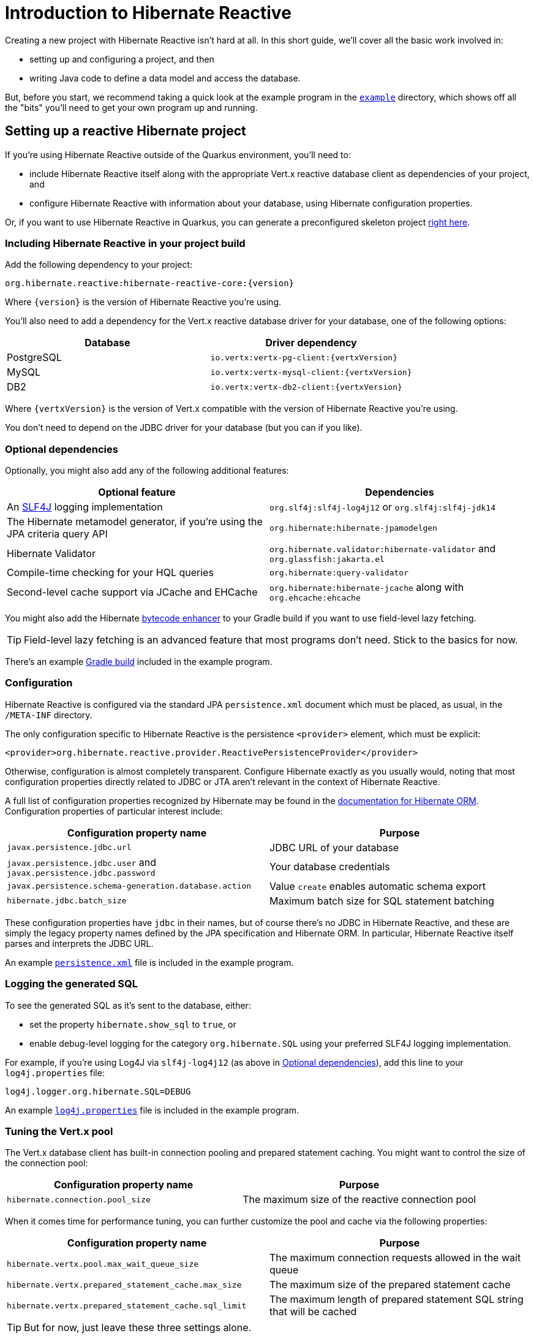 [[getting-started]]
= Introduction to Hibernate Reactive

:example: https://github.com/hibernate/hibernate-reactive/tree/master/example

Creating a new project with Hibernate Reactive isn't hard at all. In this
short guide, we'll cover all the basic work involved in:

- setting up and configuring a project, and then
- writing Java code to define a data model and access the database.

But, before you start, we recommend taking a quick look at the example
program in the {example}[`example`] directory, which shows off all the
"bits" you'll need to get your own program up and running.

== Setting up a reactive Hibernate project

:skeleton: https://code.quarkus.io/?g=org.acme&a=code-with-quarkus&v=1.0.0-SNAPSHOT&b=MAVEN&c=org.acme.ExampleResource&s=r1s.8XW.fmW.ih0&cn=code.quarkus.io

If you're using Hibernate Reactive outside of the Quarkus environment,
you'll need to:

- include Hibernate Reactive itself along with the appropriate Vert.x
  reactive database client as dependencies of your project, and
- configure Hibernate Reactive with information about your database,
  using Hibernate configuration properties.

Or, if you want to use Hibernate Reactive in Quarkus, you can generate
a preconfigured skeleton project {skeleton}[right here].

=== Including Hibernate Reactive in your project build

:build: https://github.com/hibernate/hibernate-reactive/blob/master/example/build.gradle

Add the following dependency to your project:

----
org.hibernate.reactive:hibernate-reactive-core:{version}
----

Where `{version}` is the version of Hibernate Reactive you're using.

You'll also need to add a dependency for the Vert.x reactive database
driver for your database, one of the following options:

|===
| Database   | Driver dependency

| PostgreSQL | `io.vertx:vertx-pg-client:{vertxVersion}`
| MySQL      | `io.vertx:vertx-mysql-client:{vertxVersion}`
| DB2        | `io.vertx:vertx-db2-client:{vertxVersion}`
|===

Where `{vertxVersion}` is the version of Vert.x compatible with the
version of Hibernate Reactive you're using.

You don't need to depend on the JDBC driver for your database (but you
can if you like).

=== Optional dependencies

:slf4j: http://www.slf4j.org/
:enhancer: https://docs.jboss.org/hibernate/orm/5.4/topical/html_single/bytecode/BytecodeEnhancement.html

Optionally, you might also add any of the following additional features:

|===
| Optional feature | Dependencies

| An {slf4j}[SLF4J] logging implementation | `org.slf4j:slf4j-log4j12` or `org.slf4j:slf4j-jdk14`
| The Hibernate metamodel generator, if you're using the JPA criteria query API | `org.hibernate:hibernate-jpamodelgen`
| Hibernate Validator | `org.hibernate.validator:hibernate-validator` and `org.glassfish:jakarta.el`
| Compile-time checking for your HQL queries | `org.hibernate:query-validator`
| Second-level cache support via JCache and EHCache | `org.hibernate:hibernate-jcache` along with `org.ehcache:ehcache`
|===

You might also add the Hibernate {enhancer}[bytecode enhancer] to your
Gradle build if you want to use field-level  lazy fetching.

TIP: Field-level lazy fetching is an advanced feature that most programs
don't need. Stick to the basics for now.

There's an example {build}[Gradle build] included in the example program.

=== Configuration

:xml: https://github.com/hibernate/hibernate-reactive/blob/master/example/src/main/resources/META-INF/persistence.xml
:configuration-properties: https://docs.jboss.org/hibernate/orm/5.4/userguide/html_single/Hibernate_User_Guide.html#configurations


Hibernate Reactive is configured via the standard JPA `persistence.xml`
document which must be placed, as usual, in the `/META-INF` directory.

The only configuration specific to Hibernate Reactive is the persistence
`<provider>` element, which must be explicit:

[source,xml]
----
<provider>org.hibernate.reactive.provider.ReactivePersistenceProvider</provider>
----

Otherwise, configuration is almost completely transparent. Configure
Hibernate exactly as you usually would, noting that most configuration
properties directly related to JDBC or JTA aren't relevant in the context
of Hibernate Reactive.

A full list of configuration properties recognized by Hibernate may be
found in the {configuration-properties}[documentation for Hibernate ORM].
Configuration properties of particular interest include:

|===
| Configuration property name                                         | Purpose

| `javax.persistence.jdbc.url`                                        | JDBC URL of your database
| `javax.persistence.jdbc.user` and `javax.persistence.jdbc.password` | Your database credentials
| `javax.persistence.schema-generation.database.action`               | Value `create` enables automatic schema export
| `hibernate.jdbc.batch_size`                                         | Maximum batch size for SQL statement batching
|===

These configuration properties have `jdbc` in their names, but of course
there's no JDBC in Hibernate Reactive, and these are simply the legacy
property names defined by the JPA specification and Hibernate ORM. In
particular, Hibernate Reactive itself parses and interprets the JDBC URL.

An example {xml}[`persistence.xml`] file is included in the example
program.

=== Logging the generated SQL

:log4j: https://github.com/hibernate/hibernate-reactive/blob/master/example/src/main/resources/log4j.properties

To see the generated SQL as it's sent to the database, either:

- set the property `hibernate.show_sql` to `true`, or
- enable debug-level logging for the category `org.hibernate.SQL`
  using your preferred SLF4J logging implementation.

For example, if you're using Log4J via `slf4j-log4j12` (as above in
<<_optional_dependencies>>), add this line to your `log4j.properties`
file:

[source,properties]
----
log4j.logger.org.hibernate.SQL=DEBUG
----

An example {log4j}[`log4j.properties`] file is included in the example
program.

=== Tuning the Vert.x pool

The Vert.x database client has built-in connection pooling and prepared
statement caching. You might want to control the size of the connection
pool:

|===
| Configuration property name      | Purpose

| `hibernate.connection.pool_size` | The maximum size of the reactive connection pool
|===

When it comes time for performance tuning, you can further customize the
pool and cache via the following properties:

|===
| Configuration property name                          | Purpose

| `hibernate.vertx.pool.max_wait_queue_size`           | The maximum connection requests allowed in the wait queue
| `hibernate.vertx.prepared_statement_cache.max_size`  | The maximum size of the prepared statement cache
| `hibernate.vertx.prepared_statement_cache.sql_limit` | The maximum length of prepared statement SQL string that will be cached
|===

TIP: But for now, just leave these three settings alone.

Finally, for more advanced cases, you can write your own code to configure
the Vert.x client by  implementing `SqlClientPoolConfiguration`.

|===
| Configuration property name      | Purpose

| `hibernate.vertx.pool.configuration_class` | A class implementing `SqlClientPoolConfiguration`
|===

=== Enabling the second-level cache

:second-level-cache: https://docs.jboss.org/hibernate/orm/5.4/userguide/html_single/Hibernate_User_Guide.html#caching

Hibernate Reactive supports second-level cache implementations that
perform no blocking I/O.

IMPORTANT: Make sure you disable any disk-based storage or distributed
replication used by your preferred cache implementation. A second-level
cache which uses blocking I/O to interact with the network or disk-based
storage will at least partially negate the advantages of the reactive
programming model.

Configuring Hibernate's second-level cache is a rather involved topic,
and quite outside the scope of this document. But in case it helps, we're
testing Hibernate Reactive with the following configuration, which uses
EHCache as the cache implementation, as above in <<_optional_dependencies>>:

|===
| Configuration property name              | Property value

| `hibernate.cache.use_second_level_cache` | `true`
| `hibernate.cache.region.factory_class`   | `org.hibernate.cache.jcache.JCacheRegionFactory`
| `hibernate.javax.cache.provider`         | `org.ehcache.jsr107.EhcacheCachingProvider`
| `hibernate.javax.cache.uri`              | `/ehcache.xml`
|===

If you're using EHCache, you'll also need to include an `ehcache.xml` file
that explicitly configures the behavior of each cache region belonging to
your entities and collections.

TIP: Don't forget that you need to explicitly mark each entity that will
be stored in the second-level cache with the `@Cache` annotation from
`org.hibernate.annotations`.

You can find much more information about the second-level cache in the
{second-level-cache}[documentation for Hibernate ORM].

== Writing the Java code

With that out of the way, we're all set to write some Java code!

As is the case in any project that uses Hibernate, your
persistence-related code comes in two main pieces:

. a representation of your data model in Java, which takes the form
  of a set of annotated entity classes, and
. a larger number of functions which interact with Hibernate's APIs
  to perform the persistence operations associated with your various
  transactions.

The first part, the data or "domain" model, is usually easier to write,
but doing a great and very clean job of it will strongly affect your
success in the second part.

TIP: Take your time with this code, and try to produce a Java model
that's as close as reasonable to the relational data model. Avoid using
exotic or advanced mapping features when they're not really needed.
When in the slightest doubt, map a foreign key relationship using
`@ManyToOne` with `@OneToMany(mappedBy=...)` in preference to more
complicated association mappings.

The second part of the code is much trickier to get right. This code must:

- manage transactions and reactive sessions,
- construct reactive streams by chaining persistence operations invoked
  on the reactive session,
- fetch and prepare data needed by the UI, and
- handle failures.

TIP: Some responsibility for transaction and session management, and for
recovery from certain kinds of failure, can be best handled in some sort
of framework code.

=== Mapping entity classes

:mapping-annotations: https://docs.jboss.org/hibernate/orm/5.4/userguide/html_single/Hibernate_User_Guide.html#annotations
:bean-validation: https://docs.jboss.org/hibernate/stable/validator/reference/en-US/html_single/#chapter-bean-constraints

We won't have much to say about the entity classes here, simply because
the principles behind mapping entity classes in Hibernate Reactive,
along with the actual mapping annotations you'll use, are all identical
to regular Hibernate ORM and other implementations of JPA.

For example:

[source,java]
----
@Entity
@Table(name="authors")
class Author {
    @Id @GeneratedValue
    Integer id;

    @NotNull @Size(max=100)
    String name;

    @OneToMany(mappedBy = "author", cascade = PERSIST)
    List<Book> books = new ArrayList<>();

    Author(String name) {
        this.name = name;
    }

    Author() {}
}
----

You're quite free to mix and match:

- the regular JPA mapping annotations defined in the package
  `javax.persistence` with
- the advanced mapping annotations in `org.hibernate.annotations`, and even
- annotations like `@NotNull` and `@Size` defined by Bean Validation.

A full list of object/relational mapping annotations may be found in the
{mapping-annotations}[documentation for Hibernate ORM]. Most mapping
annotations are already supported in Hibernate Reactive, though there are
still a handful of limitations at this time.

Information about Bean Validation annotations may be found in the
{bean-validation}[documentation for Hibernate Validator].

=== Identifier generation

One area where the functionality of Hibernate Reactive diverges from plain
Hibernate is in the area of id generation. Custom identifier generators
written to work with Hibernate ORM and JDBC will _not_ work in the reactive
environment.

- Sequence, table, and `UUID` id generation is built in, and these id
  generation strategies may be selected using the usual JPA mapping
  annotations: `@GeneratedValue`, `@TableGenerator`, `@SequenceGenerator`.
- Natural ids&mdash;including composite ids&mdash;may be assigned by the
  program in the usual way.
- Custom id generators may be defined by implementing `ReactiveIdentifierGenerator`
  and declaring the custom implementation using `@GenericGenerator`.

=== Custom types

Hibernate custom types based on the `UserType` interface are similarly
targeted toward JDBC. Hibernate Reactive features an adaptor that exposes a
partial implementation of JDBC to the `UserType` implementation.

Therefore, _some_ existing `UserType` implementations will work in Hibernate
Reactive, depending upon precisely which features of JDBC they depend on.

TIP: Where possible, use a JPA `AttributeConverter` instead of a `UserType`,
since JPA converters are not in any way tied to JDBC.

=== APIs for chaining reactive operations

:Mutiny: https://smallrye.io/smallrye-mutiny/

When you write persistence logic using Hibernate Reactive, you'll be working
with a reactive `Session` most of the time. Just to make things a little more
confusing for new users, the reactive `Session` and its related interfaces all
come in two flavors:

- `Stage.Session` and friends provide a reactive API based around Java's
`CompletionStage`, and
- `Mutiny.Session` and friends provide an API based on {Mutiny}[Mutiny].

You'll need to decide which API you want to use!

TIP: If you take the time to look over the types `Stage.Session` and
`Mutiny.Session`, you'll notice they're almost identical. Choosing between
them is a matter of deciding which reactive API you want to use for working
with reactive streams. Your decision won't affect what you can do with
Hibernate Reactive.

These are the most important operations on reactive streams that you'll need
all the time when working with Hibernate Reactive:

|===
| Purpose                                  | Java `CompletionStage` | Mutiny `Uni`

| Chain non-blocking operations            | `thenCompose()`        | `chain()` or `then()`
| Transform streamed items                 | `thenApply()`          | `map()`
| Perform an action using streamed items   | `thenAccept()`         | `invoke()`
| Perform cleanup (similar to `finally`)   | `whenComplete()`       | `eventually()`
|===

In this introduction, our code examples usually use `CompletionStage`, since
that's what more people are already familiar with. But please don't take that
as a recommendation for what _you_ should do.

When we use the term _reactive stream_ in this document, we mean:

- a chain of ``CompletionStage``s, or
- a chain of Mutiny ``Uni``s and ``Multi``s

that is built by the program in order to service a particular request,
transaction, or unit of work.

=== Obtaining a reactive session factory

Whatever you decide, the first step to getting a reactive session is to obtain
a JPA `EntityManagerFactory` just as you usually would in plain ol' regular JPA,
for example, by calling:

[java]
----
EntityManagerFactory emf = Persistence.createEntityManagerFactory("example");
----

Now, `unwrap()` the reactive `SessionFactory`. If you want to use
``CompletionStage``s for chaining reactive operations, ask for a
`Stage.SessionFactory`:

[java]
----
Stage.SessionFactory sessionFactory = emf.unwrap(Stage.SessionFactory.class);
----

Or, if you prefer to use the Mutiny-based API, `unwrap()` the type
`Mutiny.SessionFactory`:

[java]
----
Mutiny.SessionFactory sessionFactory = emf.unwrap(Mutiny.SessionFactory.class);
----

Reactive sessions may be obtained from the resulting reactive `SessionFactory`.

TIP: It's also possible to construct a reactive `SessionFactory` via programmatic
configuration based on Hibernate's `ServiceRegistry` architecture, by using a
`ReactiveServiceRegistryBuilder`. But that's outside the scope of this document.

=== Obtaining a reactive session

Persistence operations are exposed via a reactive `Session` object. It's very
important to understand that most operations of this interface are non-blocking,
and execution of SQL against the database is never performed synchronously.
Persistence operations that belong to a single unit of work must be chained by
composition within a single reactive stream.

Also remember that a Hibernate session is a lightweight object that should be
created, used, and then discarded within a single logical unit of work.

TIP: That is to say, you should reuse the same session across multiple
persistence operations within a single reactive stream representing a certain
unit of work, but don't share a session between different reactive streams!

To obtain a reactive `Session` from the `SessionFactory`, use `withSession()`:

[java]
----
sessionFactory.withSession(
        session -> session.find(Book.class, id)
                .thenAccept(
                    book -> ... //do something with the book
                )
);
----

Alternatively, you may use `openSession()`, but you must remember to `close()`
the session when you're done.

[java]
----
Session session = sessionFactory.openSession();
session.find(Book.class, id)
        .thenAccept(
            book -> ... //do something with the book
        )
        .whenComplete( (v,e) -> session.close() );
----

=== Using the reactive session

The `Session` interface has methods with the same names as methods of the
JPA `EntityManager`. You might already be familiar with the following session
operations defined by JPA:

|===
| Method name and parameters | Effect

| `find(Class,Object)` | Obtain a persistent object given its type and its id
                         (primary key)
| `persist(Object)`    | Make a transient object persistent and schedule a SQL
                         `insert` statement for later execution
| `remove(Object)`     | Make a persistent object transient and schedule a SQL
                         `delete` statement for later execution
| `merge(Object)`      | Copy the state of a given transient object to a
                         corresponding persistent instance and return the
                         persistent object
| `refresh(Object)`    | Refresh the persistent state of an object using a new
                         SQL `select` to retrieve the current state from the
                         database
| `lock(Object)`       | Obtain a pessimistic lock on a persistent object
| `flush()`            | Detect changes made to persistent objects association
                         with the session and synchronize the database state
                         with the state of the session by executing SQL `insert`,
                         `update`, and `delete` statements
| `detach(Object)`     | Disassociate a persistent object from a session without
                         affecting the database
|===

If you're not familiar with these operations, don't despair! Their semantics
are defined in the JPA specification, and in the API documentation, and are
explained in innumerable articles and blog posts.

Now, _here's where Hibernate Reactive is different:_ in the reactive API, each
of these methods returns its result in a non-blocking fashion via a Java
`CompletionStage` (or Mutiny `Uni`). For example:

[java]
----
session1.find(Book.class, book.id)
        .thenAccept( book -> System.out.println(book.title + " is a great book!") )
----

On the other hand, methods with no meaningful return value just return a
reference to the `Session`, allowing chaining with `thenCompose()`:

[java]
----
sessionFactory.openSession()
        .find(Book.class, id)
            .thenCompose( book -> session.remove(book) )
            .thenCompose( session -> session.flush() )
            .whenComplete( (session,e) -> session.close() )
----

TIP: The session will be flushed automatically at the end of a unit of work
if&mdash;and _only_ if&mdash;you use a transaction, as described below in
<<_transactions>>. If you don't use a transaction, and forget to flush the
session explicitly, your persistence operations might never be sent to the
database!

If you already know Hibernate, and if you already have some experience with
reactive programming, there's not much new to learn here: you should
immediately feel right at home.

=== Queries

Naturally, the `Session` interface is a factory for `Query` instances which
allow you to set query parameters and execute queries and DML statements:

|===
| Method name           | Effect

| `createQuery()`       | Obtain a `Query` for executing a query or DML
                          statement written in HQL or JPQL
| `createNativeQuery()` | Obtain a `Query` for executing a query or DML
                          statement written in the native SQL dialect of
                          your database
| `createNamedQuery()`  | Obtain a `Query` for executing a named HQL or SQL
                          query defined by a `@NamedQuery` annotation
|===

That `createQuery()` method produces a reactive `Query`, allowing HQL / JPQL
queries to be executed asynchronously, always returning their results via a
`CompletionStage` (or `Uni`):

[java]
----
session3.createQuery("select title from Book order by title desc")
        .getResultList()
        .thenAccept(System.out::println)
----

The `Query` interface defines the following important operations:

|===
| Method name         | Effect

| `setParameter()`    | Set an argument of a query parameter
| `setMaxResults()`   | Limit the number of results returned by the query
| `setFirstResult()`  | Specify a certain number of initial results to
be skipped (for result pagination)
| `getSingleResult()` | Execute a query and obtain the single result
| `getResultList()`   | Execute a query and obtain the results as a list
| `executeUpdate()`   | Execute a DML statement and obtain the number of
affected rows
|===

TIP: The Hibernate Reactive `Query` API doesn't support `java.util.Date`
or its subclasses in `java.sql`, nor `java.util.Calendar`. Always use
`java.time` types like `LocalDate` or `LocalDateTime` for specifying
arguments to temporally-typed query parameters.

For  JPA criteria queries, you must first obtain the `CriteriaBuilder` using
`SessionFactory.getCriteriaBuilder()`, and execute your query using
`Session.createQuery()`.

[java]
----
CriteriaQuery<Book> query = factory.getCriteriaBuilder().createQuery(Book.class);
Root<Author> a = query.from(Author.class);
Join<Author,Book> b = a.join(Author_.books);
query.where( a.get(Author_.name).in("Neal Stephenson", "William Gibson") );
query.select(b);
return session.createQuery(query).getResultList().thenAccept(
        books -> books.forEach(book -> out.println(book.title))
);
----

=== Fetching lazy associations

In Hibernate ORM, a lazy association is fetched transparently when the
association is first accessed within a session. In Hibernate Reactive, on
the other hand, lazy association fetching is an asynchronous process that
produces a result via a `CompletionStage` (or `Uni`).

Therefore, lazy fetching is an explicit operation named `fetch()`, a static
method of `Stage` and `Mutiny`:

[java]
----
session4.find(Author.class, author.id)
        .thenCompose( author -> Stage.fetch(author.books) )
        .thenAccept( books -> ... )
----

Of course, this isn't necessary if you fetch the association eagerly.

TIP: It's very important to make sure you've fetched all the data that
will be needed before passing control to the process that renders the
UI! There is no transparent lazy fetching in Hibernate Reactive, so
patterns like "open session in view" will _not help at all_.

=== Field-level lazy fetching

Similarly, field-level lazy fetching&mdash;an advanced feature, which
is only supported in conjunction with Hibernate's optional compile-time
bytecode enhancer&mdash;is also an explicit operation:

[java]
----
session5.find(Book.class, book.id)
        .thenCompose( book -> session.fetch(book, Book_.isbn) )
        .thenAccept( isbn -> ... )
----

Note that the field to fetch is identified by a JPA metamodel `Attribute`.

TIP: We don't encourage you to use field-level lazy fetching unless you
have very specific requirements.

=== A reminder about performance

:association-fetching: https://docs.jboss.org/hibernate/orm/5.4/userguide/html_single/Hibernate_User_Guide.html#fetching

As always, achieving high performance in ORM means minimizing the number
of round trips to the database. This goal should be uppermost in your
mind whenever you're writing data access code with Hibernate. The most
fundamental rule of thumb in ORM is:

- explicitly specify all the data you're going to need right at the start
of a session/transaction, and fetch it immediately in one or two queries,
- and only then start navigating associations between persistent entities.

TIP: Don't forget that most associations should be mapped for lazy
fetching by default. If you need eager fetching in some particular
transaction, use `left join fetch` in HQL, a fetch profile, a JPA
`EntityGraph`, or `fetch()` in a criteria query.

It follows from this tip that you shouldn't need to use `Stage.fetch()`
or `Mutiny.fetch()` very often!

TIP: Of course, Hibernate provides many other features that help you
minimize round trips to the database: DML SQL statement batching, the
second-level cache, batch fetching, subselect fetching, bulk update and
delete queries, and direct execution of native SQL are all things that
can help reduce the number of queries sent to the database.

You can find much more information about association fetching in the
{association-fetching}[documentation for Hibernate ORM].

=== Transactions

The `withTransaction()` method performs work within the scope of a database
transaction.

[java]
----
session.withTransaction( tx -> session.persist(book) )
----

The session is automatically flushed at the end of the transaction.

For extra convenience, there's a method that opens a session and starts a
transaction in one call:

[java]
----
sessionFactory.withTransaction( (session, tx) -> session.persist(book) )
----

Note that these are "resource local" transactions, delegated to the underlying
Vert.x database client. At present Hibernate Reactive does not integrate with
container-managed transactions.

=== Stateless sessions

An arguably-underappreciated feature of Hibernate is the `StatelessSession`
interface, which provides a command-oriented, more bare-metal approach to
interacting with the database.

You may obtain a reactive stateless session from the `SessionFactory`:

[java]
----
Stage.StatelessSession ss = getSessionFactory().openStatelessSession();
----

A stateless session:

- doesn't have a first-level cache (persistence context), nor does it interact
  with any second-level caches, and
- doesn't implement transactional write-behind or automatic dirty checking,
  so all operations are executed immediately when they're explicitly called.

In certain circumstances, this makes stateless sessions easier to work with,
but with the caveat that a stateless session is much more vulnerable to data
aliasing effects, since it's easy to get two non-identical Java objects which
both represent the same row of a database table.

In particular, the absence of a persistence context means that you can safely
perform bulk-processing tasks without allocating huge quantities of memory.
Use of a `StatelessSession` alleviates the need to call:

- `clear()` or `detach()` to perform first-level cache management, and
- `setCacheMode()` to bypass interaction with the second-level cache.

TIP: Stateless sessions can be useful, but for bulk operations on huge datasets,
Hibernate can't possibly compete with stored procedures!

When using a stateless session, you should be aware of the following additional
limitations:

- persistence operations never cascade to associated instances,
- collections are completely ignored, and
- operations performed via a stateless session bypass callbacks.

== Next steps

:Quarkus: https://quarkus.io/
:Panache: https://quarkus.io/guides/hibernate-orm-panache

Hibernate Reactive is now integrated in {Quarkus}[Quarkus] and {Panache}[Panache].
Configuration works slightly differently in Quarkus, so be sure to check the Quarkus
documentation for details.